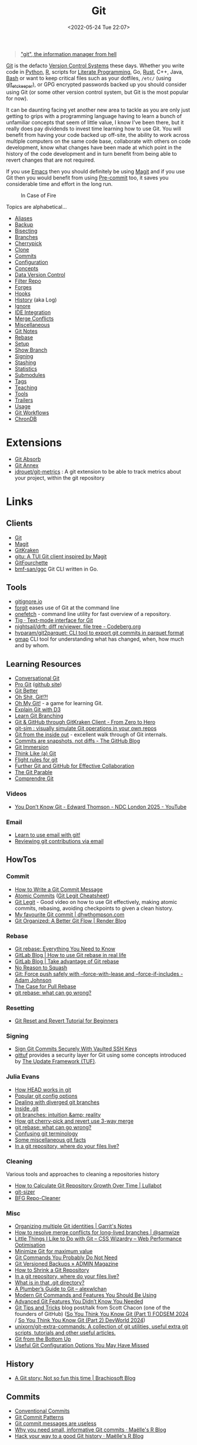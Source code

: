 :PROPERTIES:
:ID:       3c905838-8de4-4bb6-9171-98c1332456be
:mtime:    20250902105051 20250813234740 20250804130516 20250725091147 20250721085538 20250617104454 20250611135227 20250603081701 20250501154907 20250501132117 20250423135052 20250408153517 20250316141254 20250220175151 20250219154426 20250205082029 20250131001535 20250123163949 20250121104023 20250118214652 20250114071915 20250110155849 20250101002119 20241210203524 20241124074418 20241118163553 20241117195334 20241117120212 20241025200324 20241019092539 20241016191422 20241011120253 20241010141155 20241010102840 20241008225236 20241004070133 20240910123410 20240901100626 20240814060129 20240808201831 20240801100007 20240719001534 20240711103337 20240701233515 20240612094213 20240513134330 20240510231456 20240418140306 20240412194108 20240411175427 20240408182336 20240328161547 20240318142729 20240315225756 20240310105101 20240310081624 20240302201155 20240301234241 20240221200649 20240219222911 20240217211347 20240213221614 20240211213301 20240210201330 20240206214914 20240204190433 20240201174331 20240130212848 20240130202345 20240130093843 20240125081236 20240123220514 20240122180605 20240122164915 20240121215156 20240121101117 20240119090547 20240101000833 20231222225414 20231213080400 20231212094801 20231209093931 20231122193433 20231121195208 20231115215615 20231115133558 20231115114414 20231113084013 20231103084937 20231102202740 20231031213320 20231030192448 20231025145646 20231022202227 20231021073737 20231020224724 20231018215110 20231018204740 20231018073902 20231015085830 20231007203439 20231005064143 20231004202913 20230922202301 20230920064045 20230914220336 20230910195251 20230910183057 20230910113355 20230803214400 20230801215130 20230726132229 20230723222943 20230720135032 20230708145328 20230708080944 20230707225153 20230628133055 20230617210051 20230513073211 20230509144956 20230426111505 20230413161814 20230331194520 20230224093757 20230222225246
:ctime:    20230222225246
:END:
#+TITLE: Git
#+DATE: <2022-05-24 Tue 22:07>
#+FILETAGS: :git:programming:documentation:version control:

#+begin_quote
[[https://github.com/git/git/commit/e83c5163316f89bfbde7d9ab23ca2e25604af290]["git", the information manager from hell]]
#+end_quote
[[https://git-scm.com][Git]] is the defacto [[id:668debfd-9cf7-4577-9ae8-b63fcf044bb8][Version Control Systems]] these days. Whether you write code in [[id:5b5d1562-ecb4-4199-b530-e7993723e112][Python]], [[id:de9a18a7-b4ef-4a9f-ac99-68f3c76488e5][R]],
scripts for [[id:ab2f5dfb-e355-4dbb-8ca0-12845b82e38a][Literate Programming]], Go, [[id:3469c33e-7c61-46c7-b01e-655695f3b93c][Rust]], C++, Java, [[id:9c6257dc-cbef-4291-8369-b3dc6c173cf2][Bash]] or want to keep critical files such as your dotfiles,
~/etc/~ (using [[id:48249b0d-eeba-484a-8f00-808a14169692][git_etckeeper]]), or GPG encrypted passwords backed up you should consider using Git (or some other version
control system, but Git is the most popular for now).

It can be daunting facing yet another new area to tackle as you are only just getting to grips with a programming
language having to learn a bunch of unfamiliar concepts that seem of little value, I know I've been there, but it really
does pay dividends to invest time learning how to use Git. You will benefit from having your code backed up off-site,
the ability to work across multiple computers on the same code base, collaborate with others on code development, know
what changes have been made at which point in the history of the code development and in turn benefit from being able to
revert changes that are not required.

If you use [[id:754f25a5-3429-4504-8a17-4efea1568eba][Emacs]] then you should definitely be using [[id:220d7ba9-d30e-4149-a25b-03796e098b0d][Magit]] and if you use Git then you would benefit from using
[[id:c76767c4-2a49-42f8-a323-a6d6105e0bce][Pre-commit]] too, it saves you considerable time and effort in the long run.

#+ATTR_HTML: :width 300px
#+CAPTION: In Case of Fire
[[./img/git_in_case_of_fire.png]]


Topics are alphabetical...

+ [[id:55d950fe-e9ce-477d-9ab1-6498be95b910][Aliases]]
+ [[id:21fb7e52-0f75-45ce-b5e3-cffb6ca51396][Backup]]
+ [[id:cbdb0c03-0eeb-45f0-a4c7-91131519120e][Bisecting]]
+ [[id:661f45c0-cec7-4b57-b2b1-7da8f9d8d0e6][Branches]]
+ [[id:99f96237-270e-4c2c-81c1-0503ee2725bf][Cherrypick]]
+ [[id:56e77917-c81f-4910-ac8b-206f712e336c][Clone]]
+ [[id:f4f7b185-7263-418d-bb53-e5280e2b9068][Commits]]
+ [[id:982c7c92-4abc-46cd-a7fc-fee326ff60cd][Configuration]]
+ [[id:669648c5-07ce-472e-aaac-cdba9c0b4d05][Concepts]]
+ [[id:2013cd50-f008-422a-ade1-b97d6bfc3a2a][Data Version Control]]
+ [[id:4284622f-ab8f-4b79-ac74-b5103cd21a4f][Filter Repo]]
+ [[id:28ffcc43-9dff-4de8-a211-277c5346a642][Forges]]
+ [[id:98fb864e-8e55-47cb-bfe8-c002d9e3d435][Hooks]]
+ [[id:809de327-3039-4499-945b-b48974e5efe7][History]] (aka Log)
+ [[id:970f08b7-210c-41ad-a25e-b9ed0000c34f][Ignore]]
+ [[id:d42f29bd-1a5b-4e30-a2e6-03469a024133][IDE Integration]]
+ [[id:3d6bf689-54bd-4551-b367-019e1cb67e73][Merge Conflicts]]
+ [[id:5c6a5268-9f73-46d1-810f-6aa6158101a5][Miscellaneous]]
+ [[id:d8720ab9-a43e-45e4-834e-e4c5ce4f4e43][Git Notes]]
+ [[id:57ba7f41-cf41-493c-bbf4-9d1e05a0602d][Rebase]]
+ [[id:90a51969-bb25-4a44-8a71-ffcd43b9dfe6][Setup]]
+ [[id:4fb509b0-65d7-401f-bc14-e6657daabda3][Show Branch]]
+ [[id:beef0eda-374a-4ea0-9894-967850fbe0ce][Signing]]
+ [[id:62d4406f-68ce-418b-90aa-25a8978b0248][Stashing]]
+ [[id:cd2b297d-b2b4-4f7e-9396-71504c76c5c5][Statistics]]
+ [[id:08080fe0-cfcf-4fc7-96fc-6be481db4da6][Submodules]]
+ [[id:8c1f5398-11fb-42c6-aea0-0fd2f18043a4][Tags]]
+ [[id:8c97a5ea-6a80-4569-a7fa-6223200a0ea6][Teaching]]
+ [[id:a620a74f-3dae-4ac3-afc0-474ce16c9ab8][Tools]]
+ [[id:91804dc9-887f-44f9-95b6-62a804f1f282][Trailers]]
+ [[id:6f30d2b6-b1eb-413a-b181-de434d35fc69][Usage]]
+ [[id:36b4612a-63df-4858-afb1-f35d4f44dba5][Git Workflows]]
+ [[id:1c0d6bfa-bdab-4a89-ae65-c4ef26be2ed7][ChronDB]]

* Extensions

+ [[id:ba1f4f83-b032-410c-9cb6-98b6fa1246bd][Git Absorb]]
+ [[id:cc630d23-b3e4-497e-bbf9-a855e0274297][Git Annex]]
+ [[https://github.com/jdrouet/git-metrics][jdrouet/git-metrics]] : A git extension to be able to track metrics about your project, within the git repository

* Links

** Clients

+ [[https://git-scm.com][Git]]
+ [[https:magit.vc][Magit]]
+ [[https://www.gitkraken.com/][GitKraken]]
+ [[https://github.com/altsem/gitu][gitu: A TUI Git client inspired by Magit]]
+ [[https://gitfourchette.org/][GitFourchette]]
+ [[https://github.com/bmf-san/ggc][bmf-san/ggc]] Git CLI written in Go.

** Tools

+ [[http://gitignore.io/][gitignore.io]]
+ [[https://github.com/wfxr/forgit][forgit]] eases use of Git at the command line
+ [[https://github.com/o2sh/onefetch][onefetch]] - command line utility for fast overview of a repository.
+ [[https://jonas.github.io/tig/][Tig · Text-mode interface for Git]]
+ [[https://codeberg.org/nightsail/drft][nightsail/drft: diff re/viewer, file tree - Codeberg.org]]
+ [[https://github.com/hyparam/git2parquet][hyparam/git2parquet: CLI tool to export git commits in parquet format]]
+ [[https://github.com/seeyebe/gmap][gmap]] CLI tool for understanding what has changed, when, how much and by whom.

** Learning Resources

+ [[http://blog.anvard.org/conversational-git/][Conversational Git]]
+ [[https://git-scm.com/book/en/v2][Pro Git]] ([[https://github.com/progit/progit][github site]])
+ [[https://gitbetter.substack.com/archive?sort=new][Git Better]]
+ [[https://ohshitgit.com/][Oh Shit, Git!?!]]
+ [[https://ohmygit.org/][Oh My Git!]] - a game for learning Git.
+ [[https://onlywei.github.io/explain-git-with-d3/#clean][Explain Git with D3]]
+ [[https://learngitbranching.js.org/][Learn Git Branching]]
+ [[https://srse-git-github-zero2hero.netlify.app/][Git & GitHub through GitKraken Client - From Zero to Hero]]
+ [[https://initialcommit.com/blog/git-sim][git-sim : visually simulate Git operations in your own repos]]
+ [[https://maryrosecook.com/blog/post/git-from-the-inside-out][Git from the inside out]] - excellent walk through of Git internals.
+ [[https://github.blog/open-source/git/commits-are-snapshots-not-diffs/][Commits are snapshots, not diffs - The GitHub Blog]]
+ [[https://gitimmersion.com/index.html][Git Immersion]]
+ [[https://think-like-a-git.net/][Think Like (a) Git]]
+ [[https://github.com/k88hudson/git-flight-rules][Flight rules for git]]
+ [[https://imperialcollegelondon.github.io/intermediate_grad_school_git_course/index.html][Further Git and GitHub for Effective Collaboration]]
+ [[https://tom.preston-werner.com/2009/05/19/the-git-parable.html][The Git Parable]]
+ [[https://comprendre-git.com/en/][Comprendre Git]]

*** Videos

+ [[https://www.youtube.com/watch?v=DZI0Zl-1JqQ][You Don’t Know Git - Edward Thomson - NDC London 2025 - YouTube]]

*** Email

+ [[https://git-send-email.io/][Learn to use email with git!]]
+ [[https://git-am.io/][Reviewing git contributions via email]]

** HowTos

*** Commit

+ [[https://cbea.ms/git-commit/][How to Write a Git Commit Message]]
+ [[http://www.pauline-vos.nl/atomic-commits/][Atomic Commits]] ([[https://www.pauline-vos.nl/git-legit-cheatsheet/][Git Legit Cheatsheet]])
+ [[https://www.youtube.com/watch?v=_e5oq4JT4_8][Git Legit]] - Good video on how to use Git effectively, making atomic commits, rebasing, avoiding checkpoints to given a
  clean history.
+ [[https://dhwthompson.com/2019/my-favourite-git-commit][My favourite Git commit | dhwthompson.com]]
+ [[https://render.com/blog/git-organized-a-better-git-flow][Git Organized: A Better Git Flow | Render Blog]]

*** Rebase

+ [[https://www.howtogeek.com/849210/git-rebase/][Git rebase: Everything You Need to Know]]
+ [[https://about.gitlab.com/blog/2022/11/08/rebase-in-real-life/][GitLab Blog | How to use Git rebase in real life]]
+ [[https://about.gitlab.com/blog/2022/10/06/take-advantage-of-git-rebase/][GitLab Blog | Take advantage of Git rebase]]
+ [[https://arialdomartini.github.io/no-reason-to-squash][No Reason to Squash]]
+ [[https://adamj.eu/tech/2023/10/31/git-force-push-safely/][Git: Force push safely with --force-with-lease and --force-if-includes - Adam Johnson]]
+ [[https://megakemp.com/2019/03/20/the-case-for-pull-rebase/][The Case for Pull Rebase]]
+ [[https://jvns.ca/blog/2023/11/06/rebasing-what-can-go-wrong-/][git rebase: what can go wrong?]]

*** Resetting

+ [[https://www.scmgalaxy.com/tutorials/git-commands-tutorials-and-example-git-reset-git-revert/][Git Reset and Revert Tutorial for Beginners]]

*** Signing

+ [[https://migusgroup.com/blog/sign-git-commits-securely-with-vaulted-ssh-keys/][Sign Git Commits Securely With Vaulted SSH Keys]]
+ [[https://gittuf.github.io][gittuf]] provides a security layer for Git using some concepts introduced by [[https://theupdateframework.io/][The Update Framework (TUF)]].

*** Julia Evans

+ [[https://jvns.ca/blog/2024/03/08/how-head-works-in-git/][How HEAD works in git]]
+ [[https://jvns.ca/blog/2024/02/16/popular-git-config-options/][Popular git config options]]
+ [[https://jvns.ca/blog/2024/02/01/dealing-with-diverged-git-branches/][Dealing with diverged git branches]]
+ [[https://jvns.ca/blog/2024/01/26/inside-git/][Inside .git]]
+ [[https://jvns.ca/blog/2023/11/23/branches-intuition-reality/][git branches: intuition &amp; reality]]
+ [[https://jvns.ca/blog/2023/11/10/how-cherry-pick-and-revert-work/][How git cherry-pick and revert use 3-way merge]]
+ [[https://jvns.ca/blog/2023/11/06/rebasing-what-can-go-wrong-/][git rebase: what can go wrong?]]
+ [[https://jvns.ca/blog/2023/11/01/confusing-git-terminology/][Confusing git terminology]]
+ [[https://jvns.ca/blog/2023/10/20/some-miscellaneous-git-facts/][Some miscellaneous git facts]]
+ [[https://jvns.ca/blog/2023/09/14/in-a-git-repository--where-do-your-files-live-/][In a git repository, where do your files live?]]

*** Cleaning

Various tools and approaches to cleaning a repositories history

+ [[https://www.lullabot.com/articles/how-calculate-git-repository-growth-over-time][How to Calculate Git Repository Growth Over Time | Lullabot]]
+ [[https://github.com/github/git-sizer][git-sizer]]
+ [[https://rtyley.github.io/bfg-repo-cleaner/][BFG Repo-Cleaner]]

*** Misc

+ [[https://garrit.xyz/posts/2023-10-13-organizing-multiple-git-identities][Organizing multiple Git identities | Garrit's Notes]]
+ [[https://samwize.com/2022/12/15/tips-to-resolve-merge-conflicts-for-long-lived-branches/][How to resolve merge conflicts for long-lived branches | @samwize]]
+ [[https://csswizardry.com/2017/05/little-things-i-like-to-do-with-git/#praise-people][Little Things I Like to Do with Git – CSS Wizardry – Web Performance Optimisation]]
+ [[https://blog.trunk.io/minimum-viable-git-for-trunk-based-development-81a5da7a77a7][Minimize Git for maximum value]]
+ [[https://myme.no/posts/2023-01-22-git-commands-you-do-not-need.html][Git Commands You Probably Do Not Need]]
+ [[https://www.admin-magazine.com/Archive/2022/72/Versioned-backups-of-local-drives-with-Git][Git Versioned Backups » ADMIN Magazine]]
+ [[https://web.archive.org/web/20190207210108/http://stevelorek.com/how-to-shrink-a-git-repository.html][How to Shrink a Git Repository]]
+ [[https://jvns.ca/blog/2023/09/14/in-a-git-repository--where-do-your-files-live-/][In a git repository, where do your files live?]]
+ [[https://blog.meain.io/2023/what-is-in-dot-git/][What is in that .git directory?]]
+ [[https://alexwlchan.net/a-plumbers-guide-to-git/][A Plumber’s Guide to Git – alexwlchan]]
+ [[https://martinheinz.dev/blog/109][Modern Git Commands and Features You Should Be Using]]
+ [[https://martinheinz.dev/blog/43][Advanced Git Features You Didn’t Know You Needed]]
+ [[https://blog.gitbutler.com/git-tips-and-tricks/][Git Tips and Tricks]] blog post/talk from Scott Chacon (one of the founders of GitHub) ([[https://www.youtube.com/watch?v=aolI_Rz0ZqY][So You Think You Know Git
  (Part 1) FODSEM 2024]] / [[https://www.youtube.com/watch?v=Md44rcw13k4][So You Think You Know Git (Part 2) DevWorld 2024]])
+ [[https://github.com/unixorn/git-extra-commands][unixorn/git-extra-commands: A collection of git utilities, useful extra git scripts, tutorials and other useful
  articles.]]
+ [[https://jwiegley.github.io/git-from-the-bottom-up/][Git from the Bottom Up]]
+ [[https://www.lullabot.com/articles/useful-git-configurations-you-may-have-missed][Useful Git Configuration Options You May Have Missed]]

** History

+ [[https://blog.brachiosoft.com/en/posts/git/][A Git story: Not so fun this time | Brachiosoft Blog]]

** Commits

+ [[https://www.conventionalcommits.org/en/v1.0.0/][Conventional Commits]]
+ [[https://dev.to/hornet_daemon/git-commit-patterns-5dm7][Git Commit Patterns]]
+ [[https://trunk.io/blog/git-commit-messages-are-useless?utm_medium=erik.in&utm_source=mastodon][Git commit messages are useless]]
+ [[https://masalmon.eu/2024/06/03/small-commits/][Why you need small, informative Git commits · Maëlle's R Blog]]
+ [[https://masalmon.eu/2024/06/11/rewrite-git-history/][Hack your way to a good Git history · Maëlle's R Blog]]

** Workflows

+ [[https://www.atlassian.com/git/tutorials/comparing-workflows][Atlassian : Comapring Workflows]]
+ [[https://www.atlassian.com/git/tutorials/comparing-workflows/feature-branch-workflow][Atlassian : Feature Branching]]
+ [[https://www.atlassian.com/git/tutorials/comparing-workflows/gitflow-workflow][Atlassian : Gitflow Workflow]]
+ [[https://www.atlassian.com/git/tutorials/comparing-workflows/forking-workflow][Atlassian : Forking Workflow]]
+ [[https://datasift.github.io/gitflow/IntroducingGitFlow.html][Introducing GitFlow]]
+ [[https://memorici.de/posts/better-gitflow/][Better Gitflow]]

** Extensions

+ [[https://tissue.systemreboot.net/][tissue]] an issue tracker and project information management system built on plain text files and Git.
+ [[https://github.com/klaussilveira/gitlist][gitlist]] webUI to Git repositories.
+ [[https://octobox.io/][Octobox]] - manage GitHub Notifications in a WebUI.
+ [[https://github.com/MichaelMure/git-bug][git-bug: Distributed, offline-first bug tracker embedded in git, with bridges]]
+ [[https://github.com/dandavison/delta][delta: A syntax-highlighting pager for git, diff, and grep output]]
+ [[https://myrepos.branchable.com/][myrepos]]
+ [[https://git.holly.sh/git-mirror-sync.git][git-mirror-sync]]
+ [[https://github.com/AGWA/git-crypt][git-crypt - Transparent file encryption in git]]
+ [[https://github.com/mystor/git-revise][mystor/git-revise: A handy tool for doing efficient in-memory commit rebases & fixups]]
+ [[https://github.com/scmbreeze/scm_breeze][GitHub - scmbreeze/scm_breeze: Adds numbered shortcuts to the output git status, and much more]]

** Related

+ [[https://github.com/dolthub/dolt][Dolt]] - Git for Data
+ [[https://dvc.org/][DVC]] - Data Version Control
+ [[https://mlflow.org/][MLFlow]] - Machline Learning experiment tracking
+ [[https://xethub.com/][XetHub]] - Large file/data storage with version control
+ [[https://kartproject.org/][Kart]] - Distributed version-control for geospatial and tabular data

** Alternatives

+ [[https://forgefed.org/][ForgeFed]]
+ [[https://www.fossil-scm.org/home/doc/trunk/www/index.wiki][Fossil]]
+ [[https://pijul.org/][Pijul]]
+ [[https://gitless.com/][Gitless]]
+ [[https://martinvonz.github.io/jj/][Jujutsu]] ( [[https://v5.chriskrycho.com/essays/jj-init/][jj init]] blog post that signposted this for me)
+ [[https://www.monotone.ca/][Monotone]]
+ [[https://sapling-scm.com/][Sapling]]
+ [[https://forgefriends.org/][forgefriends]]
+ [[https://www.gameoftrees.org/][Game of Trees]]
+ [[https://www.diversion.dev/][Diversion - Cloud-Native Version Control]]
+ [[https://github.com/mitchellwrosen/mit][mitchellwrosen/mit: Git wrapper with a streamlined UX]]

*** Forges

**** Roll Your Own

+ [[https://forgejo.org/][Forgejo – Beyond coding. We forge.]]
+ [[https://sourcehut.org/][sourcehut - the hacker's forge]]
+ [[https://codeberg.org/][Codeberg.org]]
+ [[https://opengist.io/docs/][Opengist]]

**** Hosted

+ [[https://about.gitly.eu/index.php][Gitly: Private Git Hosting made in EU.]]

** Internals

+ [[https://github.blog/2022-08-29-gits-database-internals-i-packed-object-store/][Git's database internals I : packed object store]]
+ [[https://github.blog/2022-08-30-gits-database-internals-ii-commit-history-queries/][Git’s database internals II: commit history queries]]
+ [[https://github.blog/2022-08-31-gits-database-internals-iii-file-history-queries/][Git’s database internals III: file history queries]]
+ [[https://github.blog/2022-09-01-gits-database-internals-iv-distributed-synchronization/][Git’s database internals IV: distributed synchronization]]
+ [[https://github.blog/2022-09-02-gits-database-internals-v-scalability/][Git’s database internals V: scalability]]
+ [[https://jvns.ca/blog/2023/09/14/in-a-git-repository--where-do-your-files-live-/][In a git repository, where do your files live?]]
+ [[https://www.both.org/?p=3383][Git Concepts in Less than 10 minutes]]

** Misc

+ [[https://ozh.org/contribution/][Custom Github-like contribution graph]]
+ [[https://github.com/git-chglog/git-chglog/][GitHub - git-chglog/git-chglog: CHANGELOG generator]]
+ [[https://gitcute.cat/][Cute Commits]]
+ [[https://jvns.ca/blog/2023/10/20/some-miscellaneous-git-facts/][Some miscellaneous git facts]]
+ [[https://jvns.ca/blog/2023/11/01/confusing-git-terminology/][Confusing git terminology]]
+ [[https://mccd.space/posts/git-to-deploy/][Using Git to Deploy NixOS Configurations]]
+ [[https://www.repo-lookout.org/][Repo Lookout – Find publicly exposed source code repositories]]
+ [[https://www.youtube.com/watch?v=S9Do2p4PwtE][re:bass - if Git was music what would it sound like?]]
+ [[https://gource.io/][Gource]] - visualise Git history and files in a branching video
+ [[https://escodebar.github.io/trainings/git/meetup/#/][Dr Git-Love]] - placing ~.git~ under version control to track what happens
+ [[https://unmaintained.tech/][No Maintenance Intended]] - badge for indicating repository is no longer being developed
+ [[https://git-man-page-generator.lokaltog.net][Random Git Man Page]]
+ [[https://gitlip.com/blog/infinite-git-repos-on-cloudflare-workers][Gitlip]] - limitless Git repositories on Cloudflare
+ [[https://gitdiagram.com/][GitDiagram]] - generate diagrams of repositories.
+ [[https://web.archive.org/web/20180522180815/https://dpc.pw/blog/2017/08/youre-using-git-wrong/][You're using git wrong]]
+ [[https://github.blog/open-source/git/git-turns-20-a-qa-with-linus-torvalds/][Git turns 20: A Q&A with Linus Torvalds - The GitHub Blog]]

** Research

+ [[https://journals.sagepub.com/doi/full/10.1177/2515245918754826][Curating Research Assets: A Tutorial on the Git Version Control System - Matti Vuorre, James P. Curley, 2018]]
+ [[https://www.tandfonline.com/doi/full/10.1080/10691898.2020.1848485][Implementing Version Control With Git and GitHub
  as a Learning Objective in Statistics and Data Science Courses]]

** Reviewing

+ [[https://davidism.com/github-pull-request-pitfalls/][GitHub Pull Request Pitfalls]]
+ [[https://code-review.tidyverse.org/][Tidyteam code review principles]] (derived from [[https://google.github.io/eng-practices/review/reviewer/][How to do a Code Review]])
+ [[https://www.pyopensci.org/software-peer-review/][pyOpenSci Software Peer Review Guidebook]]
+ [[https://code-review.org/][Code Review - Code Review]]
+ [[https://opensource.net/simplify-pull-request-reviews/][How to make reviewing pull requests a better experience - OpenSource.net]]
+ [[https://bitfieldconsulting.com/posts/code-review][Death of a thousand nits — Bitfield Consulting]]

** Research

+ [[https://dl.acm.org/doi/10.1145/2983990.2984018][Purposes, concepts, misfits, and a redesign of git | Proceedings of the 2016 ACM SIGPLAN International Conference on
  Object-Oriented Programming, Systems, Languages, and Applications]]
+ [[https://dl.acm.org/doi/10.1145/2509578.2509584][What's wrong with git? | Proceedings of the 2013 ACM international symposium on New ideas, new paradigms, and
  reflections on programming & software]]
